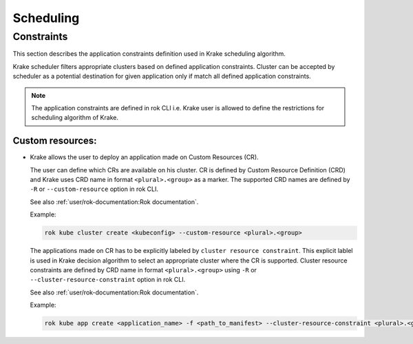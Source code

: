 ==========
Scheduling
==========

.. todo::

    Right now, the scheduler does just select a random Kubernetes cluster for
    Kubernetes applications. It does not use any external metrics.

    The precise interactions between the scheduler and the metrics providers
    are currently work in progress.


Constraints
===========

This section describes the application constraints definition used in Krake scheduling algorithm.

Krake scheduler filters appropriate clusters based on defined application constraints.
Cluster can be accepted by scheduler as a potential destination for given application only if
match all defined application constraints.

.. note::

    The application constraints are defined in rok CLI i.e. Krake user is allowed to define the
    restrictions for scheduling algorithm of Krake.


Custom resources:
-----------------

- Krake allows the user to deploy an application made on Custom Resources (CR).

  The user can define which CRs are available on his cluster. CR is defined
  by Custom Resource Definition (CRD) and Krake uses CRD name in format ``<plural>.<group>``
  as a marker.
  The supported CRD names are defined by ``-R`` or ``--custom-resource`` option in rok CLI.

  See also :ref:`user/rok-documentation:Rok documentation`.

  Example:

  .. code:: bash

    rok kube cluster create <kubeconfig> --custom-resource <plural>.<group>

  The applications made on CR has to be explicitly labeled by ``cluster resource constraint``.
  This explicit lablel is used in Krake decision algorithm to select an appropriate
  cluster where the CR is supported. Cluster resource constraints are defined by CRD name
  in format ``<plural>.<group>`` using ``-R`` or ``--cluster-resource-constraint`` option in rok CLI.

  See also :ref:`user/rok-documentation:Rok documentation`.

  Example:

  .. code:: bash

    rok kube app create <application_name> -f <path_to_manifest> --cluster-resource-constraint <plural>.<group>
